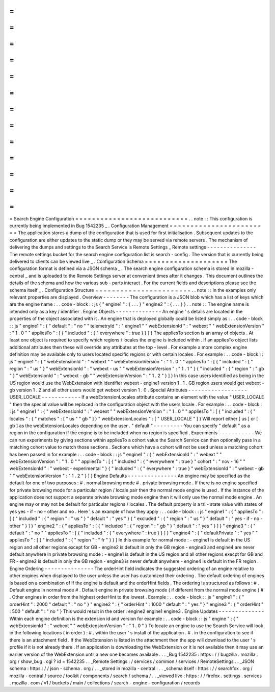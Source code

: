 =
=
=
=
=
=
=
=
=
=
=
=
=
=
=
=
=
=
=
=
=
=
=
=
=
=
=
Search
Engine
Configuration
=
=
=
=
=
=
=
=
=
=
=
=
=
=
=
=
=
=
=
=
=
=
=
=
=
=
=
.
.
note
:
:
This
configuration
is
currently
being
implemented
in
Bug
1542235
_
.
Configuration
Management
=
=
=
=
=
=
=
=
=
=
=
=
=
=
=
=
=
=
=
=
=
=
=
=
The
application
stores
a
dump
of
the
configuration
that
is
used
for
first
initialisation
.
Subsequent
updates
to
the
configuration
are
either
updates
to
the
static
dump
or
they
may
be
served
via
remote
servers
.
The
mechanism
of
delivering
the
dumps
and
settings
to
the
Search
Service
is
Remote
Settings
_
Remote
settings
-
-
-
-
-
-
-
-
-
-
-
-
-
-
-
The
remote
settings
bucket
for
the
search
engine
configuration
list
is
search
-
config
.
The
version
that
is
currently
being
delivered
to
clients
can
be
viewed
live
_
.
Configuration
Schema
=
=
=
=
=
=
=
=
=
=
=
=
=
=
=
=
=
=
=
=
The
configuration
format
is
defined
via
a
JSON
schema
_
.
The
search
engine
configuration
schema
is
stored
in
mozilla
-
central
_
and
is
uploaded
to
the
Remote
Settings
server
at
convenient
times
after
it
changes
.
This
document
outlines
the
details
of
the
schema
and
how
the
various
sub
-
parts
interact
.
For
the
current
fields
and
descriptions
please
see
the
schema
itself
_
.
Configuration
Structure
=
=
=
=
=
=
=
=
=
=
=
=
=
=
=
=
=
=
=
=
=
=
=
.
.
note
:
:
In
the
examples
only
relevant
properties
are
displayed
.
Overview
-
-
-
-
-
-
-
-
The
configuration
is
a
JSON
blob
which
has
a
list
of
keys
which
are
the
engine
name
:
.
.
code
-
block
:
:
js
{
"
engine1
"
:
{
.
.
.
}
"
engine2
"
:
{
.
.
.
}
}
.
.
note
:
:
The
engine
name
is
intended
only
as
a
key
/
identifier
.
Engine
Objects
-
-
-
-
-
-
-
-
-
-
-
-
-
-
An
engine
'
s
details
are
located
in
the
properties
of
the
object
associated
with
it
.
An
engine
that
is
deployed
globally
could
be
listed
simply
as
:
.
.
code
-
block
:
:
js
"
engine1
"
:
{
"
default
"
:
"
no
"
"
telemetryId
"
:
"
engine1
"
"
webExtensionId
"
:
"
webext
"
"
webExtensionVersion
"
:
"
1
.
0
"
"
appliesTo
"
:
[
{
"
included
"
:
{
"
everywhere
"
:
true
}
}
]
}
The
appliesTo
section
is
an
array
of
objects
.
At
least
one
object
is
required
to
specify
which
regions
/
locales
the
engine
is
included
within
.
If
an
appliesTo
object
lists
additional
attributes
then
these
will
override
any
attributes
at
the
top
-
level
.
For
example
a
more
complex
engine
definition
may
be
available
only
to
users
located
specific
regions
or
with
certain
locales
.
For
example
:
.
.
code
-
block
:
:
js
"
engine1
"
:
{
"
webExtensionId
"
:
"
webext
"
"
webExtensionVersion
"
:
"
1
.
0
"
"
appliesTo
"
:
[
{
"
included
"
:
{
"
region
"
:
"
us
"
}
"
webExtensionId
"
:
"
webext
-
us
"
"
webExtensionVersion
"
:
"
1
.
1
"
}
{
"
included
"
:
{
"
region
"
:
"
gb
"
}
"
webExtensionId
"
:
"
webext
-
gb
"
"
webExtensionVersion
"
:
"
1
.
2
"
}
]
}
In
this
case
users
identified
as
being
in
the
US
region
would
use
the
WebExtension
with
identifier
webext
-
engine1
version
1
.
1
.
GB
region
users
would
get
webext
-
gb
version
1
.
2
and
all
other
users
would
get
webext
version
1
.
0
.
Special
Attributes
-
-
-
-
-
-
-
-
-
-
-
-
-
-
-
-
-
-
USER_LOCALE
-
-
-
-
-
-
-
-
-
-
-
-
If
a
webExtensionLocales
attribute
contains
an
element
with
the
value
"
USER_LOCALE
"
then
the
special
value
will
be
replaced
in
the
configuration
object
with
the
users
locale
.
For
example
:
.
.
code
-
block
:
:
js
"
engine1
"
:
{
"
webExtensionId
"
:
"
webext
"
"
webExtensionVersion
"
:
"
1
.
0
"
"
appliesTo
"
:
[
{
"
included
"
:
{
"
locales
"
:
{
"
matches
"
:
[
"
us
"
"
gb
"
]
}
"
webExtensionLocales
"
:
[
"
USER_LOCALE
"
]
}
Will
report
either
[
us
]
or
[
gb
]
as
the
webExtensionLocales
depending
on
the
user
.
"
default
"
-
-
-
-
-
-
-
-
-
You
can
specify
"
default
"
as
a
region
in
the
configuration
if
the
engine
is
to
be
included
when
no
region
is
specified
.
Experiments
-
-
-
-
-
-
-
-
-
-
-
We
can
run
experiments
by
giving
sections
within
appliesTo
a
cohort
value
the
Search
Service
can
then
optionally
pass
in
a
matching
cohort
value
to
match
those
sections
.
Sections
which
have
a
cohort
will
not
be
used
unless
a
matching
cohort
has
been
passed
in
for
example
:
.
.
code
-
block
:
:
js
"
engine1
"
:
{
"
webExtensionId
"
:
"
webext
"
"
webExtensionVersion
"
:
"
1
.
0
"
"
appliesTo
"
:
[
{
"
included
"
:
{
"
everywhere
"
:
true
}
"
cohort
"
:
"
nov
-
16
"
"
webExtensionId
"
:
"
webext
-
experimental
"
}
{
"
included
"
:
{
"
everywhere
"
:
true
}
"
webExtensionId
"
:
"
webext
-
gb
"
"
webExtensionVersion
"
:
"
1
.
2
"
}
]
}
Engine
Defaults
-
-
-
-
-
-
-
-
-
-
-
-
-
-
-
An
engine
may
be
specified
as
the
default
for
one
of
two
purposes
:
#
.
normal
browsing
mode
#
.
private
browsing
mode
.
If
there
is
no
engine
specified
for
private
browsing
mode
for
a
particular
region
/
locale
pair
then
the
normal
mode
engine
is
used
.
If
the
instance
of
the
application
does
not
support
a
separate
private
browsing
mode
engine
then
it
will
only
use
the
normal
mode
engine
.
An
engine
may
or
may
not
be
default
for
particular
regions
/
locales
.
The
default
property
is
a
tri
-
state
value
with
states
of
yes
yes
-
if
-
no
-
other
and
no
.
Here
'
s
an
example
of
how
they
apply
:
.
.
code
-
block
:
:
js
"
engine1
"
:
{
"
appliesTo
"
:
[
{
"
included
"
:
{
"
region
"
:
"
us
"
}
"
default
"
:
"
yes
"
}
{
"
excluded
"
:
{
"
region
"
:
"
us
"
}
"
default
"
:
"
yes
-
if
-
no
-
other
"
}
]
}
"
engine2
"
:
{
"
appliesTo
"
:
[
{
"
included
"
:
{
"
region
"
:
"
gb
"
}
"
default
"
:
"
yes
"
}
]
}
"
engine3
"
:
{
"
default
"
:
"
no
"
"
appliesTo
"
:
[
{
"
included
"
:
{
"
everywhere
"
:
true
}
}
]
}
"
engine4
"
:
{
"
defaultPrivate
"
:
"
yes
"
"
appliesTo
"
:
[
{
"
included
"
:
{
"
region
"
:
"
fr
"
}
}
]
In
this
example
for
normal
mode
:
-
engine1
is
default
in
the
US
region
and
all
other
regions
except
for
GB
-
engine2
is
default
in
only
the
GB
region
-
engine3
and
engine4
are
never
default
anywhere
In
private
browsing
mode
:
-
engine1
is
default
in
the
US
region
and
all
other
regions
execpt
for
GB
and
FR
-
engine2
is
default
in
only
the
GB
region
-
engine3
is
never
default
anywhere
-
engine4
is
default
in
the
FR
region
.
Engine
Ordering
-
-
-
-
-
-
-
-
-
-
-
-
-
-
-
The
orderHint
field
indicates
the
suggested
ordering
of
an
engine
relative
to
other
engines
when
displayed
to
the
user
unless
the
user
has
customized
their
ordering
.
The
default
ordering
of
engines
is
based
on
a
combination
of
if
the
engine
is
default
and
the
orderHint
fields
.
The
ordering
is
structured
as
follows
:
#
.
Default
engine
in
normal
mode
#
.
Default
engine
in
private
browsing
mode
(
if
different
from
the
normal
mode
engine
)
#
.
Other
engines
in
order
from
the
highest
orderHint
to
the
lowest
.
Example
:
.
.
code
-
block
:
:
js
"
engine1
"
:
{
"
orderHint
"
:
2000
"
default
"
:
"
no
"
}
"
engine2
"
:
{
"
orderHint
"
:
1000
"
default
"
:
"
yes
"
}
"
engine3
"
:
{
"
orderHint
"
:
500
"
default
"
:
"
no
"
}
This
would
result
in
the
order
:
engine2
engine1
engine3
.
Engine
Updates
-
-
-
-
-
-
-
-
-
-
-
-
-
-
Within
each
engine
definition
is
the
extension
id
and
version
for
example
:
.
.
code
-
block
:
:
js
"
engine
"
:
{
"
webExtensionId
"
:
"
webext
"
"
webExtensionVersion
"
:
"
1
.
0
"
}
To
locate
an
engine
to
use
the
Search
Service
will
look
in
the
following
locations
(
in
order
)
:
#
.
within
the
user
'
s
install
of
the
application
.
#
.
in
the
configuration
to
see
if
there
is
an
attachment
field
.
If
the
WebExtension
is
listed
in
the
attachment
then
the
app
will
download
to
the
user
'
s
profile
if
it
is
not
already
there
.
If
an
application
is
downloading
the
WebExtension
or
it
is
not
available
then
it
may
use
an
earlier
version
of
the
WebExtension
until
a
new
one
becomes
available
.
.
.
_Bug
1542235
:
https
:
/
/
bugzilla
.
mozilla
.
org
/
show_bug
.
cgi
?
id
=
1542235
.
.
_Remote
Settings
:
/
services
/
common
/
services
/
RemoteSettings
.
.
_JSON
schema
:
https
:
/
/
json
-
schema
.
org
/
.
.
_stored
in
mozilla
-
central
:
.
.
_schema
itself
:
https
:
/
/
searchfox
.
org
/
mozilla
-
central
/
source
/
toolkit
/
components
/
search
/
schema
/
.
.
_viewed
live
:
https
:
/
/
firefox
.
settings
.
services
.
mozilla
.
com
/
v1
/
buckets
/
main
/
collections
/
search
-
engine
-
configuration
/
records
